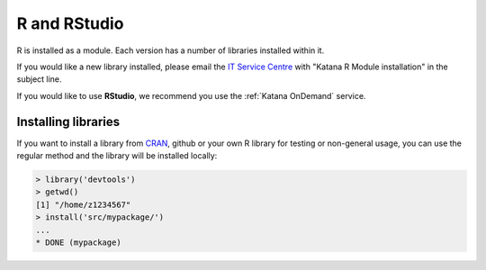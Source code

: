 .. _r:

#############
R and RStudio
#############

R is installed as a module. Each version has a number of libraries installed 
within it.

If you would like a new library installed, please email the 
`IT Service Centre <ITServiceCentre@unsw.edu.au>`_ with "Katana R Module 
installation" in the subject line.

If you would like to use **RStudio**, we recommend you use the :ref:`Katana OnDemand` service.

********************
Installing libraries
********************

If you want to install a library from CRAN_, github or your own R library for 
testing or non-general usage, you can use the regular method and the library 
will be installed locally:

.. code-block:: r
    
    > library('devtools')
    > getwd()
    [1] "/home/z1234567"
    > install('src/mypackage/')
    ...
    * DONE (mypackage)

.. _CRAN: https://cran.r-project.org/web/packages/index.html
